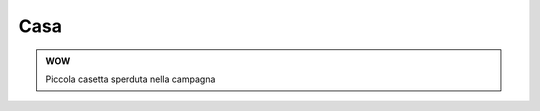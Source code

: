 
.. _h367033947b21521b2434114e38289:

Casa
####


.. admonition:: WOW

    Piccola casetta sperduta nella campagna

\ |IMG1|\ 


.. bottom of content

.. |IMG1| image:: static/Casa_1.jpeg
   :height: 260 px
   :width: 346 px
